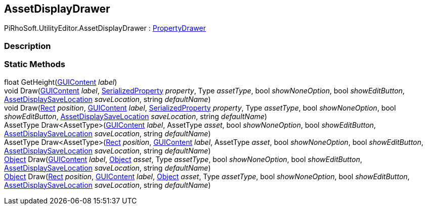 [#editor/asset-display-drawer]

## AssetDisplayDrawer

PiRhoSoft.UtilityEditor.AssetDisplayDrawer : https://docs.unity3d.com/ScriptReference/PropertyDrawer.html[PropertyDrawer^]

### Description

### Static Methods

float GetHeight(https://docs.unity3d.com/ScriptReference/GUIContent.html[GUIContent^] _label_)::

void Draw(https://docs.unity3d.com/ScriptReference/GUIContent.html[GUIContent^] _label_, https://docs.unity3d.com/ScriptReference/SerializedProperty.html[SerializedProperty^] _property_, Type _assetType_, bool _showNoneOption_, bool _showEditButton_, <<Engine/asset-display-save-location.html,AssetDisplaySaveLocation>> _saveLocation_, string _defaultName_)::

void Draw(https://docs.unity3d.com/ScriptReference/Rect.html[Rect^] _position_, https://docs.unity3d.com/ScriptReference/GUIContent.html[GUIContent^] _label_, https://docs.unity3d.com/ScriptReference/SerializedProperty.html[SerializedProperty^] _property_, Type _assetType_, bool _showNoneOption_, bool _showEditButton_, <<Engine/asset-display-save-location.html,AssetDisplaySaveLocation>> _saveLocation_, string _defaultName_)::

AssetType Draw<AssetType>(https://docs.unity3d.com/ScriptReference/GUIContent.html[GUIContent^] _label_, AssetType _asset_, bool _showNoneOption_, bool _showEditButton_, <<Engine/asset-display-save-location.html,AssetDisplaySaveLocation>> _saveLocation_, string _defaultName_)::

AssetType Draw<AssetType>(https://docs.unity3d.com/ScriptReference/Rect.html[Rect^] _position_, https://docs.unity3d.com/ScriptReference/GUIContent.html[GUIContent^] _label_, AssetType _asset_, bool _showNoneOption_, bool _showEditButton_, <<Engine/asset-display-save-location.html,AssetDisplaySaveLocation>> _saveLocation_, string _defaultName_)::

https://docs.unity3d.com/ScriptReference/Object.html[Object^] Draw(https://docs.unity3d.com/ScriptReference/GUIContent.html[GUIContent^] _label_, https://docs.unity3d.com/ScriptReference/Object.html[Object^] _asset_, Type _assetType_, bool _showNoneOption_, bool _showEditButton_, <<Engine/asset-display-save-location.html,AssetDisplaySaveLocation>> _saveLocation_, string _defaultName_)::

https://docs.unity3d.com/ScriptReference/Object.html[Object^] Draw(https://docs.unity3d.com/ScriptReference/Rect.html[Rect^] _position_, https://docs.unity3d.com/ScriptReference/GUIContent.html[GUIContent^] _label_, https://docs.unity3d.com/ScriptReference/Object.html[Object^] _asset_, Type _assetType_, bool _showNoneOption_, bool _showEditButton_, <<Engine/asset-display-save-location.html,AssetDisplaySaveLocation>> _saveLocation_, string _defaultName_)::

